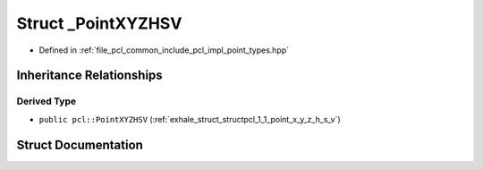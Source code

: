 .. _exhale_struct_structpcl_1_1___point_x_y_z_h_s_v:

Struct _PointXYZHSV
===================

- Defined in :ref:`file_pcl_common_include_pcl_impl_point_types.hpp`


Inheritance Relationships
-------------------------

Derived Type
************

- ``public pcl::PointXYZHSV`` (:ref:`exhale_struct_structpcl_1_1_point_x_y_z_h_s_v`)


Struct Documentation
--------------------


.. doxygenstruct:: pcl::_PointXYZHSV
   :members:
   :protected-members:
   :undoc-members: